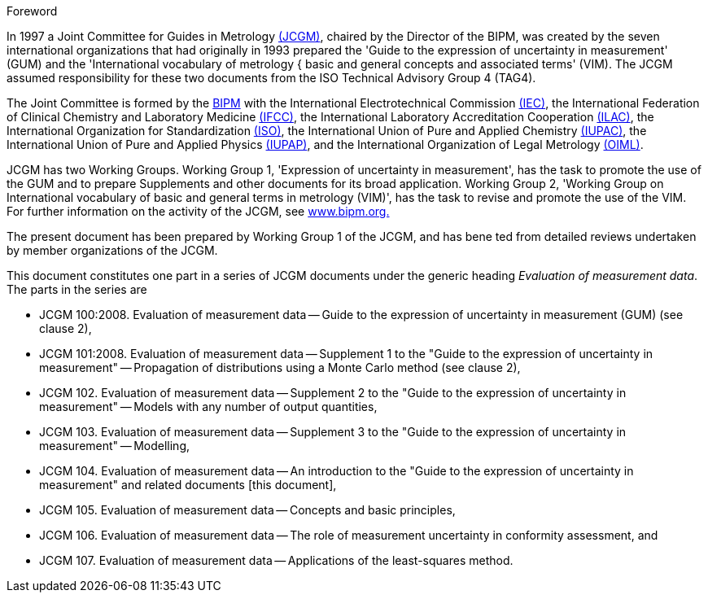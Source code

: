
.Foreword

In 1997 a Joint Committee for Guides in Metrology http://www.bipm.org/en/committees/jc/jcgm/[(JCGM)], chaired by the Director of the BIPM, was created by the seven international organizations that had originally in 1993 prepared the 'Guide to the expression of uncertainty in measurement' (GUM) and the 'International vocabulary of metrology { basic and general concepts and associated terms' (VIM). The JCGM assumed responsibility for these two documents from the ISO Technical Advisory Group 4 (TAG4).

The Joint Committee is formed by the http://www.bipm.org/[BIPM] with the International Electrotechnical Commission http://www.iec.ch/[(IEC)], the International Federation of Clinical Chemistry and Laboratory Medicine http://www.ifcc.org/[(IFCC)], the International Laboratory Accreditation Cooperation http://www.ilac.org/[(ILAC)], the International Organization for Standardization http://www.iso.org/[(ISO)], the International Union of Pure and Applied Chemistry http://www.iupac.org/[(IUPAC)], the International Union of Pure and Applied Physics http://www.iupap.org/[(IUPAP)],  and the International Organization of Legal Metrology http://www.oiml.org/[(OIML)].

JCGM has two Working Groups. Working Group 1, 'Expression of uncertainty in measurement', has the task to promote the use of the GUM and to prepare Supplements and other documents for its broad application. Working Group 2, 'Working Group on International vocabulary of basic and general terms in metrology (VIM)', has the task to revise and promote the use of the VIM. For further information on the activity of the JCGM, see http://www.bipm.org/[www.bipm.org.]

The present document has been prepared by Working Group 1 of the JCGM, and has bene ted from detailed reviews undertaken by member organizations of the JCGM.

This document constitutes one part in a series of JCGM documents under the generic heading _Evaluation of measurement data_. The parts in the series are

* JCGM 100:2008. Evaluation of measurement data -- Guide to the expression of uncertainty in measurement (GUM) (see clause 2),
* JCGM 101:2008. Evaluation of measurement data -- Supplement 1 to the "Guide to the expression of uncertainty in measurement" -- Propagation of distributions using a Monte Carlo method (see clause 2),
* JCGM 102. Evaluation of measurement data -- Supplement 2 to the "Guide to the expression of uncertainty in measurement" -- Models with any number of output quantities,
* JCGM 103. Evaluation of measurement data -- Supplement 3 to the "Guide to the expression of uncertainty in measurement" -- Modelling,
* JCGM 104. Evaluation of measurement data -- An introduction to the "Guide to the expression of uncertainty in measurement" and related documents [this document],
* JCGM 105. Evaluation of measurement data -- Concepts and basic principles,
* JCGM 106. Evaluation of measurement data -- The role of measurement uncertainty in conformity assessment, and
* JCGM 107. Evaluation of measurement data -- Applications of the least-squares method.
